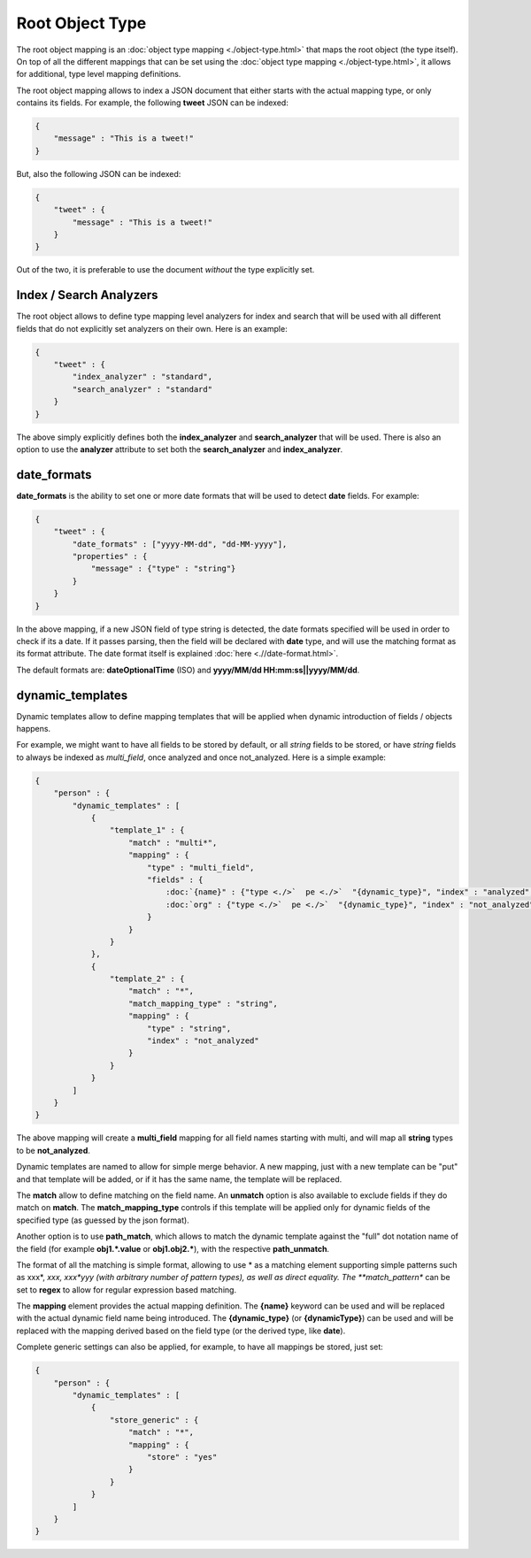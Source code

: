 ================
Root Object Type
================

The root object mapping is an :doc:`object type mapping <./object-type.html>`  that maps the root object (the type itself). On top of all the different mappings that can be set using the :doc:`object type mapping <./object-type.html>`,  it allows for additional, type level mapping definitions.


The root object mapping allows to index a JSON document that either starts with the actual mapping type, or only contains its fields. For example, the following **tweet** JSON can be indexed:


.. code-block:: js


    {
        "message" : "This is a tweet!"
    }


But, also the following JSON can be indexed:


.. code-block:: js


    {
        "tweet" : {
            "message" : "This is a tweet!"
        }
    }


Out of the two, it is preferable to use the document *without* the type explicitly set.


Index / Search Analyzers
========================

The root object allows to define type mapping level analyzers for index and search that will be used with all different fields that do not explicitly set analyzers on their own. Here is an example:


.. code-block:: js


    {
        "tweet" : {
            "index_analyzer" : "standard",
            "search_analyzer" : "standard"
        }
    }


The above simply explicitly defines both the **index_analyzer** and **search_analyzer** that will be used. There is also an option to use the **analyzer** attribute to set both the **search_analyzer** and **index_analyzer**.


date_formats
============

**date_formats** is the ability to set one or more date formats that will be used to detect **date** fields. For example:


.. code-block:: js


    {
        "tweet" : {
            "date_formats" : ["yyyy-MM-dd", "dd-MM-yyyy"],
            "properties" : {
                "message" : {"type" : "string"}
            }
        }
    }


In the above mapping, if a new JSON field of type string is detected, the date formats specified will be used in order to check if its a date. If it passes parsing, then the field will be declared with **date** type, and will use the matching format as its format attribute. The date format itself is explained :doc:`here <.//date-format.html>`.  

The default formats are: **dateOptionalTime** (ISO) and **yyyy/MM/dd HH:mm:ss||yyyy/MM/dd**.


dynamic_templates
=================

Dynamic templates allow to define mapping templates that will be applied when dynamic introduction of fields / objects happens.


For example, we might want to have all fields to be stored by default, or all `string` fields to be stored, or have `string` fields to always be indexed as `multi_field`, once analyzed and once not_analyzed. Here is a simple example:


.. code-block:: js


    {
        "person" : {
            "dynamic_templates" : [
                {
                    "template_1" : {
                        "match" : "multi*",
                        "mapping" : {
                            "type" : "multi_field",
                            "fields" : {
                                :doc:`{name}" : {"type <./>`  pe <./>`  "{dynamic_type}", "index" : "analyzed", "store" : "yes"},
                                :doc:`org" : {"type <./>`  pe <./>`  "{dynamic_type}", "index" : "not_analyzed", "store" : "yes"}
                            }
                        }
                    }
                },
                {
                    "template_2" : {
                        "match" : "*",
                        "match_mapping_type" : "string",
                        "mapping" : {
                            "type" : "string",
                            "index" : "not_analyzed"
                        }
                    }
                }
            ]
        }
    }


The above mapping will create a **multi_field** mapping for all field names starting with multi, and will map all **string** types to be **not_analyzed**.


Dynamic templates are named to allow for simple merge behavior. A new mapping, just with a new template can be "put" and that template will be added, or if it has the same name, the template will be replaced.


The **match** allow to define matching on the field name. An **unmatch** option is also available to exclude fields if they do match on **match**. The **match_mapping_type** controls if this template will be applied only for dynamic fields of the specified type (as guessed by the json format).


Another option is to use **path_match**, which allows to match the dynamic template against the "full" dot notation name of the field (for example **obj1.*.value** or **obj1.obj2.***), with the respective **path_unmatch**.


The format of all the matching is simple format, allowing to use * as a matching element supporting simple patterns such as xxx*, *xxx, xxx*yyy (with arbitrary number of pattern types), as well as direct equality. The **match_pattern** can be set to **regex** to allow for regular expression based matching.


The **mapping** element provides the actual mapping definition. The **{name}** keyword can be used and will be replaced with the actual dynamic field name being introduced. The **{dynamic_type}** (or **{dynamicType}**) can be used and will be replaced with the mapping derived based on the field type (or the derived type, like **date**).


Complete generic settings can also be applied, for example, to have all mappings be stored, just set:


.. code-block:: js


    {
        "person" : {
            "dynamic_templates" : [
                {
                    "store_generic" : {
                        "match" : "*",
                        "mapping" : {
                            "store" : "yes"
                        }
                    }
                }
            ]
        }
    }


